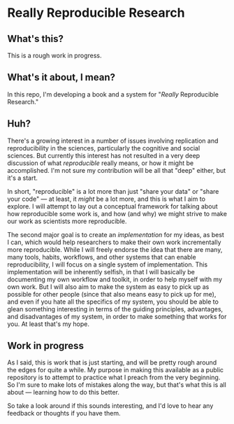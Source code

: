 * Really Reproducible Research
** What's this?
This is a rough work in progress.
** What's it about, I mean?
In this repo, I'm developing a book and a system for "/Really/ Reproducible Research."
** Huh?
There's a growing interest in a number of issues involving replication and reproducibility in the sciences, particularly the cognitive and social sciences. But currently this interest has not resulted in a very deep discussion of what /reproducible/ really means, or how it might be accomplished. I'm not sure my contribution will be all that "deep" either, but it's a start.

In short, "reproducible" is a lot more than just "share your data" or "share your code" --- at least, it /might/ be a lot more, and this is what I aim to explore. I will attempt to lay out a conceptual framework for talking about how reproducible some work is, and how (and why) we might strive to make our work as scientists more reproducible.

The second major goal is to create an /implementation/ for my ideas, as best I can, which would help researchers to make their own work incrementally more reproducible. While I will freely endorse the idea that there are many, many tools, habits, workflows, and other systems that can enable reproducibility, I will focus on a single system of implementation. This implementation will be inherently selfish, in that I will basically be documenting my own workflow and toolkit, in order to help myself with my own work.  But I will also aim to make the system as easy to pick up as possible for other people (since that also means easy to pick up for me), and even if you hate all the specifics of my system, you should be able to glean something interesting in terms of the guiding principles, advantages, and disadvantages of my system, in order to make something that works for you.  At least that's my hope.
** Work in progress
As I said, this is work that is just starting, and will be pretty rough around the edges for quite a while. My purpose in making this available as a public repository is to attempt to practice what I preach from the very beginning. So I'm sure to make lots of mistakes along the way, but that's what this is all about --- learning how to do this better.

So take a look around if this sounds interesting, and I'd love to hear any feedback or thoughts if you have them.
